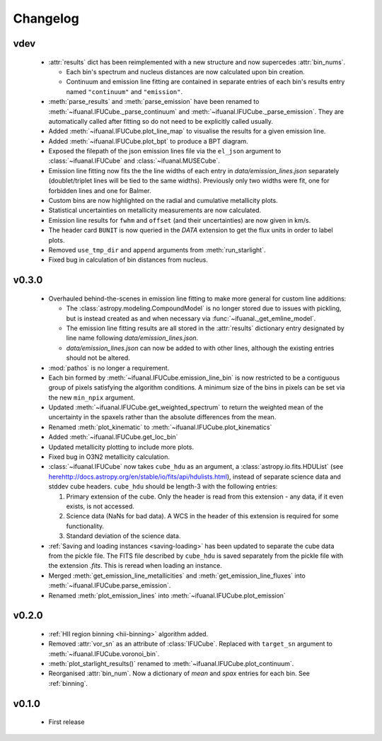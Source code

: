 Changelog
=========

vdev
----
 * :attr:`results` dict has been reimplemented with a new structure and now
   supercedes :attr:`bin_nums`.

   - Each bin's spectrum and nucleus distances are now calculated upon bin
     creation.
   - Continuum and emission line fitting are contained in separate entries of
     each bin's results entry named ``"continuum"`` and ``"emission"``.
 * :meth:`parse_results` and :meth:`parse_emission` have been renamed to
   :meth:`~ifuanal.IFUCube._parse_continuum` and
   :meth:`~ifuanal.IFUCube._parse_emission`. They are automatically called
   after fitting so do not need to be explicitly called usually.
 * Added :meth:`~ifuanal.IFUCube.plot_line_map` to visualise the results for a
   given emission line.
 * Added :meth:`~ifuanal.IFUCube.plot_bpt` to produce a BPT diagram.
 * Exposed the filepath of the json emission lines file via the ``el_json``
   argument to :class:`~ifuanal.IFUCube` and :class:`~ifuanal.MUSECube`.
 * Emission line fitting now fits the the line widths of each entry in
   `data/emission_lines.json` separately (doublet/triplet lines will be
   tied to the same widths). Previously only two widths were fit, one for
   forbidden lines and one for Balmer.
 * Custom bins are now highlighted on the radial and cumulative metallicity
   plots.
 * Statistical uncertainties on metallicity measurements are now calculated.
 * Emission line results for ``fwhm`` and ``offset`` (and their uncertainties)
   are now given in km/s.
 * The header card ``BUNIT`` is now queried in the `DATA` extension to get the
   flux units in order to label plots.
 * Removed ``use_tmp_dir`` and ``append`` arguments from :meth:`run_starlight`.
 * Fixed bug in calculation of bin distances from nucleus.

v0.3.0
------
 * Overhauled behind-the-scenes in emission line fitting to make more general
   for custom line additions:

   - The :class:`astropy.modeling.CompoundModel` is no longer stored due to
     issues with pickling, but is instead created as and when necessary via
     :func:`~ifuanal._get_emline_model`.
   - The emission line fitting results are all stored in the :attr:`results`
     dictionary entry designated by line name following
     `data/emission_lines.json`.
   - `data/emission_lines.json` can now be added to with other lines, although
     the existing entries should not be altered.
 * :mod:`pathos` is no longer a requirement.
 * Each bin formed by :meth:`~ifuanal.IFUCube.emission_line_bin` is now
   restricted to be a contiguous group of pixels satisfying the algorithm
   conditions. A minimum size of the bins in pixels can be set via the new
   ``min_npix`` argument.
 * Updated :meth:`~ifuanal.IFUCube.get_weighted_spectrum` to return the
   weighted mean of the uncertainty in the spaxels rather than the absolute
   differences from the mean.
 * Renamed :meth:`plot_kinematic` to :meth:`~ifuanal.IFUCube.plot_kinematics`
 * Added :meth:`~ifuanal.IFUCube.get_loc_bin`
 * Updated metallicity plotting to include more plots.
 * Fixed bug in O3N2 metallicity calculation.
 * :class:`~ifuanal.IFUCube` now takes ``cube_hdu`` as an argument, a
   :class:`astropy.io.fits.HDUList` (see `<here
   http://docs.astropy.org/en/stable/io/fits/api/hdulists.html>`_), instead of
   separate science data and stddev cube headers. ``cube_hdu`` should be
   length-3 with the following entries:

   1. Primary extension of the cube. Only the header is read from this
      extension - any data, if it even exists, is not accessed.
   2. Science data (NaNs for bad data). A WCS in the
      header of this extension is required for some functionality.
   3. Standard deviation of the science data.
 * :ref:`Saving and loading instances <saving-loading>` has been updated to
   separate the cube data from the pickle file. The FITS file described by
   ``cube_hdu`` is saved separately from the pickle file with the extension
   `.fits`. This is reread when loading an instance.
 * Merged :meth:`get_emission_line_metallicities` and
   :meth:`get_emission_line_fluxes` into
   :meth:`~ifuanal.IFUCube.parse_emission`.
 * Renamed :meth:`plot_emission_lines` into
   :meth:`~ifuanal.IFUCube.plot_emission`

v0.2.0
------
 * :ref:`HII region binning <hii-binning>` algorithm added.
 * Removed :attr:`vor_sn` as an attribute of :class:`IFUCube`. Replaced with
   ``target_sn`` argument to :meth:`~ifuanal.IFUCube.voronoi_bin`.
 * :meth:`plot_starlight_results()` renamed to
   :meth:`~ifuanal.IFUCube.plot_continuum`.
 * Reorganised :attr:`bin_num`. Now a dictionary of `mean` and `spax` entries
   for each bin. See :ref:`binning`.

v0.1.0
------
 * First release
